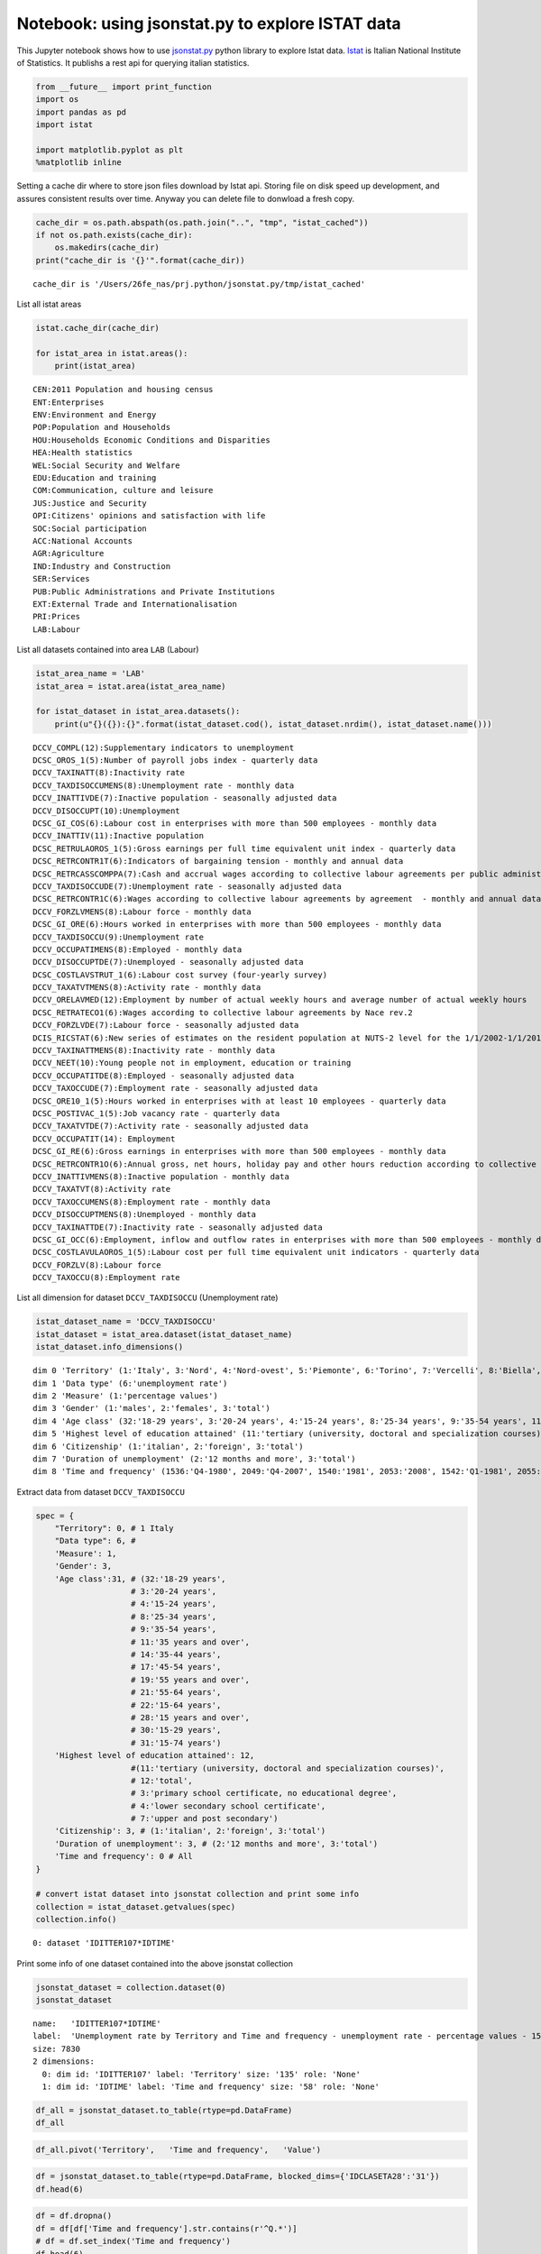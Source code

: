 
Notebook: using jsonstat.py to explore ISTAT data
-------------------------------------------------

This Jupyter notebook shows how to use
`jsonstat.py <http://github.com/26fe/jsonstat.py>`__ python library to
explore Istat data. `Istat <http://www.istat.it/en/about-istat>`__ is
Italian National Institute of Statistics. It publishs a rest api for
querying italian statistics.

.. code:: python

    from __future__ import print_function
    import os
    import pandas as pd
    import istat
    
    import matplotlib.pyplot as plt
    %matplotlib inline

Setting a cache dir where to store json files download by Istat api.
Storing file on disk speed up development, and assures consistent
results over time. Anyway you can delete file to donwload a fresh copy.

.. code:: python

    cache_dir = os.path.abspath(os.path.join("..", "tmp", "istat_cached"))
    if not os.path.exists(cache_dir):
        os.makedirs(cache_dir)
    print("cache_dir is '{}'".format(cache_dir))


.. parsed-literal::

    cache_dir is '/Users/26fe_nas/prj.python/jsonstat.py/tmp/istat_cached'


List all istat areas

.. code:: python

    istat.cache_dir(cache_dir)
    
    for istat_area in istat.areas():
        print(istat_area)


.. parsed-literal::

    CEN:2011 Population and housing census
    ENT:Enterprises
    ENV:Environment and Energy
    POP:Population and Households
    HOU:Households Economic Conditions and Disparities
    HEA:Health statistics
    WEL:Social Security and Welfare
    EDU:Education and training
    COM:Communication, culture and leisure
    JUS:Justice and Security
    OPI:Citizens' opinions and satisfaction with life
    SOC:Social participation
    ACC:National Accounts
    AGR:Agriculture
    IND:Industry and Construction
    SER:Services
    PUB:Public Administrations and Private Institutions
    EXT:External Trade and Internationalisation
    PRI:Prices
    LAB:Labour


List all datasets contained into area ``LAB`` (Labour)

.. code:: python

    istat_area_name = 'LAB'
    istat_area = istat.area(istat_area_name)
    
    for istat_dataset in istat_area.datasets():
        print(u"{}({}):{}".format(istat_dataset.cod(), istat_dataset.nrdim(), istat_dataset.name()))


.. parsed-literal::

    DCCV_COMPL(12):Supplementary indicators to unemployment
    DCSC_OROS_1(5):Number of payroll jobs index - quarterly data
    DCCV_TAXINATT(8):Inactivity rate
    DCCV_TAXDISOCCUMENS(8):Unemployment rate - monthly data
    DCCV_INATTIVDE(7):Inactive population - seasonally adjusted data
    DCCV_DISOCCUPT(10):Unemployment
    DCSC_GI_COS(6):Labour cost in enterprises with more than 500 employees - monthly data
    DCCV_INATTIV(11):Inactive population
    DCSC_RETRULAOROS_1(5):Gross earnings per full time equivalent unit index - quarterly data
    DCSC_RETRCONTR1T(6):Indicators of bargaining tension - monthly and annual data
    DCSC_RETRCASSCOMPPA(7):Cash and accrual wages according to collective labour agreements per public administration employee per agreement - annual data -  euros
    DCCV_TAXDISOCCUDE(7):Unemployment rate - seasonally adjusted data
    DCSC_RETRCONTR1C(6):Wages according to collective labour agreements by agreement  - monthly and annual data               .
    DCCV_FORZLVMENS(8):Labour force - monthly data
    DCSC_GI_ORE(6):Hours worked in enterprises with more than 500 employees - monthly data
    DCCV_TAXDISOCCU(9):Unemployment rate
    DCCV_OCCUPATIMENS(8):Employed - monthly data
    DCCV_DISOCCUPTDE(7):Unemployed - seasonally adjusted data
    DCSC_COSTLAVSTRUT_1(6):Labour cost survey (four-yearly survey)
    DCCV_TAXATVTMENS(8):Activity rate - monthly data
    DCCV_ORELAVMED(12):Employment by number of actual weekly hours and average number of actual weekly hours
    DCSC_RETRATECO1(6):Wages according to collective labour agreements by Nace rev.2
    DCCV_FORZLVDE(7):Labour force - seasonally adjusted data
    DCIS_RICSTAT(6):New series of estimates on the resident population at NUTS-2 level for the 1/1/2002-1/1/2014 period
    DCCV_TAXINATTMENS(8):Inactivity rate - monthly data
    DCCV_NEET(10):Young people not in employment, education or training
    DCCV_OCCUPATITDE(8):Employed - seasonally adjusted data
    DCCV_TAXOCCUDE(7):Employment rate - seasonally adjusted data
    DCSC_ORE10_1(5):Hours worked in enterprises with at least 10 employees - quarterly data
    DCSC_POSTIVAC_1(5):Job vacancy rate - quarterly data
    DCCV_TAXATVTDE(7):Activity rate - seasonally adjusted data
    DCCV_OCCUPATIT(14): Employment                                
    DCSC_GI_RE(6):Gross earnings in enterprises with more than 500 employees - monthly data
    DCSC_RETRCONTR1O(6):Annual gross, net hours, holiday pay and other hours reduction according to collective labour agreements
    DCCV_INATTIVMENS(8):Inactive population - monthly data
    DCCV_TAXATVT(8):Activity rate
    DCCV_TAXOCCUMENS(8):Employment rate - monthly data
    DCCV_DISOCCUPTMENS(8):Unemployed - monthly data
    DCCV_TAXINATTDE(7):Inactivity rate - seasonally adjusted data
    DCSC_GI_OCC(6):Employment, inflow and outflow rates in enterprises with more than 500 employees - monthly data
    DCSC_COSTLAVULAOROS_1(5):Labour cost per full time equivalent unit indicators - quarterly data
    DCCV_FORZLV(8):Labour force
    DCCV_TAXOCCU(8):Employment rate


List all dimension for dataset ``DCCV_TAXDISOCCU`` (Unemployment rate)

.. code:: python

    istat_dataset_name = 'DCCV_TAXDISOCCU'
    istat_dataset = istat_area.dataset(istat_dataset_name)
    istat_dataset.info_dimensions()


.. parsed-literal::

    dim 0 'Territory' (1:'Italy', 3:'Nord', 4:'Nord-ovest', 5:'Piemonte', 6:'Torino', 7:'Vercelli', 8:'Biella', 9:'Verbano-Cusio-Ossola', 10:'Novara', 11:'Cuneo', 12:'Asti', 13:'Alessandria', 14:'Valle d'Aosta / Vallée d'Aoste', 15:'Valle d'Aosta / Vallée d'Aoste', 16:'Liguria', 17:'Imperia', 18:'Savona', 19:'Genova', 20:'La Spezia', 21:'Lombardia', 22:'Varese', 23:'Como', 24:'Lecco', 25:'Sondrio', 26:'Milano', 27:'Bergamo', 28:'Brescia', 29:'Pavia', 30:'Lodi', 31:'Cremona', 32:'Mantova', 33:'Nord-est', 34:'Trentino Alto Adige / Südtirol', 35:'Provincia Autonoma Bolzano / Bozen', 37:'Provincia Autonoma Trento', 39:'Veneto', 40:'Verona', 41:'Vicenza', 42:'Belluno', 43:'Treviso', 44:'Venezia', 45:'Padova', 46:'Rovigo', 47:'Friuli-Venezia Giulia', 48:'Pordenone', 49:'Udine', 50:'Gorizia', 51:'Trieste', 52:'Emilia-Romagna', 53:'Piacenza', 54:'Parma', 55:'Reggio nell'Emilia', 56:'Modena', 57:'Bologna', 58:'Ferrara', 59:'Ravenna', 60:'Forlì-Cesena', 61:'Rimini', 62:'Centro (I)', 63:'Toscana', 64:'Massa-Carrara', 65:'Lucca', 66:'Pistoia', 67:'Firenze', 68:'Prato', 69:'Livorno', 70:'Pisa', 71:'Arezzo', 72:'Siena', 73:'Grosseto', 74:'Umbria', 75:'Perugia', 76:'Terni', 77:'Marche', 78:'Pesaro e Urbino', 79:'Ancona', 80:'Macerata', 81:'Ascoli Piceno', 82:'Lazio', 83:'Viterbo', 84:'Rieti', 85:'Roma', 86:'Latina', 87:'Frosinone', 88:'Mezzogiorno', 90:'Abruzzo', 91:'L'Aquila', 92:'Teramo', 93:'Pescara', 94:'Chieti', 95:'Molise', 96:'Isernia', 97:'Campobasso', 98:'Campania', 99:'Caserta', 100:'Benevento', 101:'Napoli', 102:'Avellino', 103:'Salerno', 104:'Puglia', 105:'Foggia', 106:'Bari', 107:'Taranto', 108:'Brindisi', 109:'Lecce', 110:'Basilicata', 111:'Potenza', 112:'Matera', 113:'Calabria', 114:'Cosenza', 115:'Crotone', 116:'Catanzaro', 117:'Vibo Valentia', 118:'Reggio di Calabria', 120:'Sicilia', 121:'Trapani', 122:'Palermo', 123:'Messina', 124:'Agrigento', 125:'Caltanissetta', 126:'Enna', 127:'Catania', 128:'Ragusa', 129:'Siracusa', 130:'Sardegna', 131:'Sassari', 132:'Nuoro', 133:'Cagliari', 134:'Oristano', 135:'Olbia-Tempio', 136:'Ogliastra', 137:'Medio Campidano', 138:'Carbonia-Iglesias', 146:'Monza e della Brianza', 147:'Fermo', 148:'Barletta-Andria-Trani')
    dim 1 'Data type' (6:'unemployment rate')
    dim 2 'Measure' (1:'percentage values')
    dim 3 'Gender' (1:'males', 2:'females', 3:'total')
    dim 4 'Age class' (32:'18-29 years', 3:'20-24 years', 4:'15-24 years', 8:'25-34 years', 9:'35-54 years', 11:'35 years and over', 14:'35-44 years', 17:'45-54 years', 19:'55 years and over', 21:'55-64 years', 22:'15-64 years', 28:'15 years and over', 30:'15-29 years', 31:'15-74 years')
    dim 5 'Highest level of education attained' (11:'tertiary (university, doctoral and specialization courses)', 12:'total', 3:'primary school certificate, no educational degree', 4:'lower secondary school certificate', 7:'upper and post secondary')
    dim 6 'Citizenship' (1:'italian', 2:'foreign', 3:'total')
    dim 7 'Duration of unemployment' (2:'12 months and more', 3:'total')
    dim 8 'Time and frequency' (1536:'Q4-1980', 2049:'Q4-2007', 1540:'1981', 2053:'2008', 1542:'Q1-1981', 2055:'Q1-2008', 1546:'Q2-1981', 2059:'Q2-2008', 1551:'Q3-1981', 2064:'Q3-2008', 1555:'Q4-1981', 2068:'Q4-2008', 1559:'1982', 2072:'2009', 1561:'Q1-1982', 2074:'Q1-2009', 1565:'Q2-1982', 2078:'Q2-2009', 1570:'Q3-1982', 2083:'Q3-2009', 1574:'Q4-1982', 2087:'Q4-2009', 1578:'1983', 2091:'2010', 1580:'Q1-1983', 2093:'Q1-2010', 1584:'Q2-1983', 2097:'Q2-2010', 1589:'Q3-1983', 2102:'Q3-2010', 1593:'Q4-1983', 2106:'Q4-2010', 1597:'1984', 2110:'2011', 1599:'Q1-1984', 2112:'Q1-2011', 1603:'Q2-1984', 2116:'Q2-2011', 1608:'Q3-1984', 2121:'Q3-2011', 1612:'Q4-1984', 2125:'Q4-2011', 1616:'1985', 2129:'2012', 1618:'Q1-1985', 2131:'Q1-2012', 1622:'Q2-1985', 2135:'Q2-2012', 1627:'Q3-1985', 2140:'Q3-2012', 1631:'Q4-1985', 2144:'Q4-2012', 1635:'1986', 2148:'2013', 1637:'Q1-1986', 2150:'Q1-2013', 1641:'Q2-1986', 2154:'Q2-2013', 1646:'Q3-1986', 2159:'Q3-2013', 1650:'Q4-1986', 2163:'Q4-2013', 1654:'1987', 2167:'2014', 1656:'Q1-1987', 2169:'Q1-2014', 1660:'Q2-1987', 2173:'Q2-2014', 1665:'Q3-1987', 2178:'Q3-2014', 1669:'Q4-1987', 2182:'Q4-2014', 1673:'1988', 1675:'Q1-1988', 2188:'Q1-2015', 1679:'Q2-1988', 2192:'Q2-2015', 1684:'Q3-1988', 2197:'Q3-2015', 1688:'Q4-1988', 1692:'1989', 1694:'Q1-1989', 1698:'Q2-1989', 1703:'Q3-1989', 1707:'Q4-1989', 1711:'1990', 1713:'Q1-1990', 1717:'Q2-1990', 1722:'Q3-1990', 1726:'Q4-1990', 1730:'1991', 1732:'Q1-1991', 1736:'Q2-1991', 1741:'Q3-1991', 1745:'Q4-1991', 1749:'1992', 1751:'Q1-1992', 1755:'Q2-1992', 1760:'Q3-1992', 1764:'Q4-1992', 1768:'1993', 1770:'Q1-1993', 1774:'Q2-1993', 1779:'Q3-1993', 1783:'Q4-1993', 1787:'1994', 1789:'Q1-1994', 1793:'Q2-1994', 1798:'Q3-1994', 1802:'Q4-1994', 1806:'1995', 1808:'Q1-1995', 1812:'Q2-1995', 1817:'Q3-1995', 1821:'Q4-1995', 1825:'1996', 1827:'Q1-1996', 1831:'Q2-1996', 1836:'Q3-1996', 1840:'Q4-1996', 1844:'1997', 1846:'Q1-1997', 1850:'Q2-1997', 1855:'Q3-1997', 1859:'Q4-1997', 1863:'1998', 1865:'Q1-1998', 1869:'Q2-1998', 1874:'Q3-1998', 1878:'Q4-1998', 1882:'1999', 1884:'Q1-1999', 1888:'Q2-1999', 1893:'Q3-1999', 1897:'Q4-1999', 1901:'2000', 1903:'Q1-2000', 1907:'Q2-2000', 1912:'Q3-2000', 1916:'Q4-2000', 1920:'2001', 1922:'Q1-2001', 1926:'Q2-2001', 1931:'Q3-2001', 1935:'Q4-2001', 1939:'2002', 1941:'Q1-2002', 1945:'Q2-2002', 1950:'Q3-2002', 1954:'Q4-2002', 1958:'2003', 1960:'Q1-2003', 1964:'Q2-2003', 1969:'Q3-2003', 1973:'Q4-2003', 1464:'1977', 1977:'2004', 1466:'Q1-1977', 1979:'Q1-2004', 1470:'Q2-1977', 1983:'Q2-2004', 1475:'Q3-1977', 1988:'Q3-2004', 1479:'Q4-1977', 1992:'Q4-2004', 1483:'1978', 1996:'2005', 1485:'Q1-1978', 1998:'Q1-2005', 1489:'Q2-1978', 2002:'Q2-2005', 1494:'Q3-1978', 2007:'Q3-2005', 1498:'Q4-1978', 2011:'Q4-2005', 1502:'1979', 2015:'2006', 1504:'Q1-1979', 2017:'Q1-2006', 1508:'Q2-1979', 2021:'Q2-2006', 1513:'Q3-1979', 2026:'Q3-2006', 1517:'Q4-1979', 2030:'Q4-2006', 1521:'1980', 2034:'2007', 1523:'Q1-1980', 2036:'Q1-2007', 1527:'Q2-1980', 2040:'Q2-2007', 1532:'Q3-1980', 2045:'Q3-2007')


Extract data from dataset ``DCCV_TAXDISOCCU``

.. code:: python

    spec = { 
        "Territory": 0, # 1 Italy
        "Data type": 6, # 
        'Measure': 1,
        'Gender': 3,
        'Age class':31, # (32:'18-29 years', 
                        # 3:'20-24 years', 
                        # 4:'15-24 years', 
                        # 8:'25-34 years', 
                        # 9:'35-54 years', 
                        # 11:'35 years and over', 
                        # 14:'35-44 years', 
                        # 17:'45-54 years', 
                        # 19:'55 years and over', 
                        # 21:'55-64 years', 
                        # 22:'15-64 years', 
                        # 28:'15 years and over', 
                        # 30:'15-29 years', 
                        # 31:'15-74 years')
        'Highest level of education attained': 12,
                        #(11:'tertiary (university, doctoral and specialization courses)', 
                        # 12:'total', 
                        # 3:'primary school certificate, no educational degree', 
                        # 4:'lower secondary school certificate', 
                        # 7:'upper and post secondary')
        'Citizenship': 3, # (1:'italian', 2:'foreign', 3:'total')
        'Duration of unemployment': 3, # (2:'12 months and more', 3:'total')
        'Time and frequency': 0 # All
    }
    
    # convert istat dataset into jsonstat collection and print some info
    collection = istat_dataset.getvalues(spec)
    collection.info()


.. parsed-literal::

    0: dataset 'IDITTER107*IDTIME'
    


Print some info of one dataset contained into the above jsonstat
collection

.. code:: python

    jsonstat_dataset = collection.dataset(0)
    jsonstat_dataset




.. parsed-literal::

    name:   'IDITTER107*IDTIME'
    label:  'Unemployment rate by Territory and Time and frequency - unemployment rate - percentage values - 15-74 years'
    size: 7830
    2 dimensions:
      0: dim id: 'IDITTER107' label: 'Territory' size: '135' role: 'None'
      1: dim id: 'IDTIME' label: 'Time and frequency' size: '58' role: 'None'



.. code:: python

    df_all = jsonstat_dataset.to_table(rtype=pd.DataFrame)
    df_all




.. raw:: html

    <div>
    <table border="1" class="dataframe">
      <thead>
        <tr style="text-align: right;">
          <th></th>
          <th>Territory</th>
          <th>Time and frequency</th>
          <th>Value</th>
        </tr>
      </thead>
      <tbody>
        <tr>
          <th>0</th>
          <td>Italy</td>
          <td>2004</td>
          <td>8.01</td>
        </tr>
        <tr>
          <th>1</th>
          <td>Italy</td>
          <td>Q1-2004</td>
          <td>8.68</td>
        </tr>
        <tr>
          <th>2</th>
          <td>Italy</td>
          <td>Q2-2004</td>
          <td>7.88</td>
        </tr>
        <tr>
          <th>3</th>
          <td>Italy</td>
          <td>Q3-2004</td>
          <td>7.33</td>
        </tr>
        <tr>
          <th>4</th>
          <td>Italy</td>
          <td>Q4-2004</td>
          <td>8.17</td>
        </tr>
        <tr>
          <th>5</th>
          <td>Italy</td>
          <td>2005</td>
          <td>7.74</td>
        </tr>
        <tr>
          <th>6</th>
          <td>Italy</td>
          <td>Q1-2005</td>
          <td>8.27</td>
        </tr>
        <tr>
          <th>7</th>
          <td>Italy</td>
          <td>Q2-2005</td>
          <td>7.54</td>
        </tr>
        <tr>
          <th>8</th>
          <td>Italy</td>
          <td>Q3-2005</td>
          <td>7.11</td>
        </tr>
        <tr>
          <th>9</th>
          <td>Italy</td>
          <td>Q4-2005</td>
          <td>8.06</td>
        </tr>
        <tr>
          <th>10</th>
          <td>Italy</td>
          <td>2006</td>
          <td>6.79</td>
        </tr>
        <tr>
          <th>11</th>
          <td>Italy</td>
          <td>Q1-2006</td>
          <td>7.61</td>
        </tr>
        <tr>
          <th>12</th>
          <td>Italy</td>
          <td>Q2-2006</td>
          <td>6.54</td>
        </tr>
        <tr>
          <th>13</th>
          <td>Italy</td>
          <td>Q3-2006</td>
          <td>6.08</td>
        </tr>
        <tr>
          <th>14</th>
          <td>Italy</td>
          <td>Q4-2006</td>
          <td>6.93</td>
        </tr>
        <tr>
          <th>15</th>
          <td>Italy</td>
          <td>2007</td>
          <td>6.09</td>
        </tr>
        <tr>
          <th>16</th>
          <td>Italy</td>
          <td>Q1-2007</td>
          <td>6.38</td>
        </tr>
        <tr>
          <th>17</th>
          <td>Italy</td>
          <td>Q2-2007</td>
          <td>5.72</td>
        </tr>
        <tr>
          <th>18</th>
          <td>Italy</td>
          <td>Q3-2007</td>
          <td>5.65</td>
        </tr>
        <tr>
          <th>19</th>
          <td>Italy</td>
          <td>Q4-2007</td>
          <td>6.60</td>
        </tr>
        <tr>
          <th>20</th>
          <td>Italy</td>
          <td>2008</td>
          <td>6.74</td>
        </tr>
        <tr>
          <th>21</th>
          <td>Italy</td>
          <td>Q1-2008</td>
          <td>7.05</td>
        </tr>
        <tr>
          <th>22</th>
          <td>Italy</td>
          <td>Q2-2008</td>
          <td>6.74</td>
        </tr>
        <tr>
          <th>23</th>
          <td>Italy</td>
          <td>Q3-2008</td>
          <td>6.10</td>
        </tr>
        <tr>
          <th>24</th>
          <td>Italy</td>
          <td>Q4-2008</td>
          <td>7.05</td>
        </tr>
        <tr>
          <th>25</th>
          <td>Italy</td>
          <td>2009</td>
          <td>7.76</td>
        </tr>
        <tr>
          <th>26</th>
          <td>Italy</td>
          <td>Q1-2009</td>
          <td>7.93</td>
        </tr>
        <tr>
          <th>27</th>
          <td>Italy</td>
          <td>Q2-2009</td>
          <td>7.32</td>
        </tr>
        <tr>
          <th>28</th>
          <td>Italy</td>
          <td>Q3-2009</td>
          <td>7.28</td>
        </tr>
        <tr>
          <th>29</th>
          <td>Italy</td>
          <td>Q4-2009</td>
          <td>8.53</td>
        </tr>
        <tr>
          <th>...</th>
          <td>...</td>
          <td>...</td>
          <td>...</td>
        </tr>
        <tr>
          <th>7800</th>
          <td>Barletta-Andria-Trani</td>
          <td>Q3-2009</td>
          <td>NaN</td>
        </tr>
        <tr>
          <th>7801</th>
          <td>Barletta-Andria-Trani</td>
          <td>Q4-2009</td>
          <td>NaN</td>
        </tr>
        <tr>
          <th>7802</th>
          <td>Barletta-Andria-Trani</td>
          <td>2010</td>
          <td>13.12</td>
        </tr>
        <tr>
          <th>7803</th>
          <td>Barletta-Andria-Trani</td>
          <td>Q1-2010</td>
          <td>NaN</td>
        </tr>
        <tr>
          <th>7804</th>
          <td>Barletta-Andria-Trani</td>
          <td>Q2-2010</td>
          <td>NaN</td>
        </tr>
        <tr>
          <th>7805</th>
          <td>Barletta-Andria-Trani</td>
          <td>Q3-2010</td>
          <td>NaN</td>
        </tr>
        <tr>
          <th>7806</th>
          <td>Barletta-Andria-Trani</td>
          <td>Q4-2010</td>
          <td>NaN</td>
        </tr>
        <tr>
          <th>7807</th>
          <td>Barletta-Andria-Trani</td>
          <td>2011</td>
          <td>12.81</td>
        </tr>
        <tr>
          <th>7808</th>
          <td>Barletta-Andria-Trani</td>
          <td>Q1-2011</td>
          <td>NaN</td>
        </tr>
        <tr>
          <th>7809</th>
          <td>Barletta-Andria-Trani</td>
          <td>Q2-2011</td>
          <td>NaN</td>
        </tr>
        <tr>
          <th>7810</th>
          <td>Barletta-Andria-Trani</td>
          <td>Q3-2011</td>
          <td>NaN</td>
        </tr>
        <tr>
          <th>7811</th>
          <td>Barletta-Andria-Trani</td>
          <td>Q4-2011</td>
          <td>NaN</td>
        </tr>
        <tr>
          <th>7812</th>
          <td>Barletta-Andria-Trani</td>
          <td>2012</td>
          <td>11.81</td>
        </tr>
        <tr>
          <th>7813</th>
          <td>Barletta-Andria-Trani</td>
          <td>Q1-2012</td>
          <td>NaN</td>
        </tr>
        <tr>
          <th>7814</th>
          <td>Barletta-Andria-Trani</td>
          <td>Q2-2012</td>
          <td>NaN</td>
        </tr>
        <tr>
          <th>7815</th>
          <td>Barletta-Andria-Trani</td>
          <td>Q3-2012</td>
          <td>NaN</td>
        </tr>
        <tr>
          <th>7816</th>
          <td>Barletta-Andria-Trani</td>
          <td>Q4-2012</td>
          <td>NaN</td>
        </tr>
        <tr>
          <th>7817</th>
          <td>Barletta-Andria-Trani</td>
          <td>2013</td>
          <td>22.22</td>
        </tr>
        <tr>
          <th>7818</th>
          <td>Barletta-Andria-Trani</td>
          <td>Q1-2013</td>
          <td>NaN</td>
        </tr>
        <tr>
          <th>7819</th>
          <td>Barletta-Andria-Trani</td>
          <td>Q2-2013</td>
          <td>NaN</td>
        </tr>
        <tr>
          <th>7820</th>
          <td>Barletta-Andria-Trani</td>
          <td>Q3-2013</td>
          <td>NaN</td>
        </tr>
        <tr>
          <th>7821</th>
          <td>Barletta-Andria-Trani</td>
          <td>Q4-2013</td>
          <td>NaN</td>
        </tr>
        <tr>
          <th>7822</th>
          <td>Barletta-Andria-Trani</td>
          <td>2014</td>
          <td>21.24</td>
        </tr>
        <tr>
          <th>7823</th>
          <td>Barletta-Andria-Trani</td>
          <td>Q1-2014</td>
          <td>NaN</td>
        </tr>
        <tr>
          <th>7824</th>
          <td>Barletta-Andria-Trani</td>
          <td>Q2-2014</td>
          <td>NaN</td>
        </tr>
        <tr>
          <th>7825</th>
          <td>Barletta-Andria-Trani</td>
          <td>Q3-2014</td>
          <td>NaN</td>
        </tr>
        <tr>
          <th>7826</th>
          <td>Barletta-Andria-Trani</td>
          <td>Q4-2014</td>
          <td>NaN</td>
        </tr>
        <tr>
          <th>7827</th>
          <td>Barletta-Andria-Trani</td>
          <td>Q1-2015</td>
          <td>NaN</td>
        </tr>
        <tr>
          <th>7828</th>
          <td>Barletta-Andria-Trani</td>
          <td>Q2-2015</td>
          <td>NaN</td>
        </tr>
        <tr>
          <th>7829</th>
          <td>Barletta-Andria-Trani</td>
          <td>Q3-2015</td>
          <td>NaN</td>
        </tr>
      </tbody>
    </table>
    <p>7830 rows × 3 columns</p>
    </div>



.. code:: python

    df_all.pivot('Territory', 	'Time and frequency', 	'Value')




.. raw:: html

    <div>
    <table border="1" class="dataframe">
      <thead>
        <tr style="text-align: right;">
          <th>Time and frequency</th>
          <th>2004</th>
          <th>2005</th>
          <th>2006</th>
          <th>2007</th>
          <th>2008</th>
          <th>2009</th>
          <th>2010</th>
          <th>2011</th>
          <th>2012</th>
          <th>2013</th>
          <th>...</th>
          <th>Q4-2005</th>
          <th>Q4-2006</th>
          <th>Q4-2007</th>
          <th>Q4-2008</th>
          <th>Q4-2009</th>
          <th>Q4-2010</th>
          <th>Q4-2011</th>
          <th>Q4-2012</th>
          <th>Q4-2013</th>
          <th>Q4-2014</th>
        </tr>
        <tr>
          <th>Territory</th>
          <th></th>
          <th></th>
          <th></th>
          <th></th>
          <th></th>
          <th></th>
          <th></th>
          <th></th>
          <th></th>
          <th></th>
          <th></th>
          <th></th>
          <th></th>
          <th></th>
          <th></th>
          <th></th>
          <th></th>
          <th></th>
          <th></th>
          <th></th>
          <th></th>
        </tr>
      </thead>
      <tbody>
        <tr>
          <th>Abruzzo</th>
          <td>7.71</td>
          <td>7.88</td>
          <td>6.57</td>
          <td>6.17</td>
          <td>6.63</td>
          <td>7.97</td>
          <td>8.67</td>
          <td>8.59</td>
          <td>10.85</td>
          <td>11.29</td>
          <td>...</td>
          <td>6.95</td>
          <td>6.84</td>
          <td>5.87</td>
          <td>6.67</td>
          <td>7.02</td>
          <td>9.15</td>
          <td>9.48</td>
          <td>10.48</td>
          <td>11.21</td>
          <td>12.08</td>
        </tr>
        <tr>
          <th>Agrigento</th>
          <td>20.18</td>
          <td>17.62</td>
          <td>13.40</td>
          <td>16.91</td>
          <td>16.72</td>
          <td>17.43</td>
          <td>19.42</td>
          <td>17.61</td>
          <td>19.48</td>
          <td>20.98</td>
          <td>...</td>
          <td>NaN</td>
          <td>NaN</td>
          <td>NaN</td>
          <td>NaN</td>
          <td>NaN</td>
          <td>NaN</td>
          <td>NaN</td>
          <td>NaN</td>
          <td>NaN</td>
          <td>NaN</td>
        </tr>
        <tr>
          <th>Alessandria</th>
          <td>5.34</td>
          <td>5.37</td>
          <td>4.65</td>
          <td>4.63</td>
          <td>4.85</td>
          <td>5.81</td>
          <td>5.34</td>
          <td>6.66</td>
          <td>10.48</td>
          <td>11.80</td>
          <td>...</td>
          <td>NaN</td>
          <td>NaN</td>
          <td>NaN</td>
          <td>NaN</td>
          <td>NaN</td>
          <td>NaN</td>
          <td>NaN</td>
          <td>NaN</td>
          <td>NaN</td>
          <td>NaN</td>
        </tr>
        <tr>
          <th>Ancona</th>
          <td>5.11</td>
          <td>4.14</td>
          <td>4.05</td>
          <td>3.49</td>
          <td>3.78</td>
          <td>5.82</td>
          <td>4.94</td>
          <td>6.84</td>
          <td>9.20</td>
          <td>11.27</td>
          <td>...</td>
          <td>NaN</td>
          <td>NaN</td>
          <td>NaN</td>
          <td>NaN</td>
          <td>NaN</td>
          <td>NaN</td>
          <td>NaN</td>
          <td>NaN</td>
          <td>NaN</td>
          <td>NaN</td>
        </tr>
        <tr>
          <th>Arezzo</th>
          <td>4.55</td>
          <td>5.50</td>
          <td>4.88</td>
          <td>4.61</td>
          <td>4.91</td>
          <td>5.51</td>
          <td>5.87</td>
          <td>6.04</td>
          <td>7.33</td>
          <td>8.04</td>
          <td>...</td>
          <td>NaN</td>
          <td>NaN</td>
          <td>NaN</td>
          <td>NaN</td>
          <td>NaN</td>
          <td>NaN</td>
          <td>NaN</td>
          <td>NaN</td>
          <td>NaN</td>
          <td>NaN</td>
        </tr>
        <tr>
          <th>Ascoli Piceno</th>
          <td>5.60</td>
          <td>6.70</td>
          <td>6.37</td>
          <td>5.53</td>
          <td>5.93</td>
          <td>9.52</td>
          <td>8.84</td>
          <td>10.95</td>
          <td>12.23</td>
          <td>11.37</td>
          <td>...</td>
          <td>NaN</td>
          <td>NaN</td>
          <td>NaN</td>
          <td>NaN</td>
          <td>NaN</td>
          <td>NaN</td>
          <td>NaN</td>
          <td>NaN</td>
          <td>NaN</td>
          <td>NaN</td>
        </tr>
        <tr>
          <th>Asti</th>
          <td>5.02</td>
          <td>5.01</td>
          <td>4.14</td>
          <td>3.23</td>
          <td>4.25</td>
          <td>5.83</td>
          <td>6.34</td>
          <td>5.52</td>
          <td>7.62</td>
          <td>9.59</td>
          <td>...</td>
          <td>NaN</td>
          <td>NaN</td>
          <td>NaN</td>
          <td>NaN</td>
          <td>NaN</td>
          <td>NaN</td>
          <td>NaN</td>
          <td>NaN</td>
          <td>NaN</td>
          <td>NaN</td>
        </tr>
        <tr>
          <th>Avellino</th>
          <td>11.21</td>
          <td>13.34</td>
          <td>10.90</td>
          <td>9.25</td>
          <td>9.74</td>
          <td>8.06</td>
          <td>11.79</td>
          <td>14.06</td>
          <td>15.32</td>
          <td>13.67</td>
          <td>...</td>
          <td>NaN</td>
          <td>NaN</td>
          <td>NaN</td>
          <td>NaN</td>
          <td>NaN</td>
          <td>NaN</td>
          <td>NaN</td>
          <td>NaN</td>
          <td>NaN</td>
          <td>NaN</td>
        </tr>
        <tr>
          <th>Bari</th>
          <td>14.51</td>
          <td>13.46</td>
          <td>13.20</td>
          <td>9.55</td>
          <td>10.28</td>
          <td>11.07</td>
          <td>11.14</td>
          <td>12.17</td>
          <td>16.01</td>
          <td>19.68</td>
          <td>...</td>
          <td>NaN</td>
          <td>NaN</td>
          <td>NaN</td>
          <td>NaN</td>
          <td>NaN</td>
          <td>NaN</td>
          <td>NaN</td>
          <td>NaN</td>
          <td>NaN</td>
          <td>NaN</td>
        </tr>
        <tr>
          <th>Barletta-Andria-Trani</th>
          <td>NaN</td>
          <td>NaN</td>
          <td>NaN</td>
          <td>NaN</td>
          <td>NaN</td>
          <td>NaN</td>
          <td>13.12</td>
          <td>12.81</td>
          <td>11.81</td>
          <td>22.22</td>
          <td>...</td>
          <td>NaN</td>
          <td>NaN</td>
          <td>NaN</td>
          <td>NaN</td>
          <td>NaN</td>
          <td>NaN</td>
          <td>NaN</td>
          <td>NaN</td>
          <td>NaN</td>
          <td>NaN</td>
        </tr>
        <tr>
          <th>Basilicata</th>
          <td>12.90</td>
          <td>12.31</td>
          <td>10.58</td>
          <td>9.45</td>
          <td>11.00</td>
          <td>11.23</td>
          <td>12.91</td>
          <td>11.90</td>
          <td>14.55</td>
          <td>15.26</td>
          <td>...</td>
          <td>12.95</td>
          <td>8.71</td>
          <td>9.10</td>
          <td>11.47</td>
          <td>13.50</td>
          <td>12.15</td>
          <td>12.42</td>
          <td>12.72</td>
          <td>16.53</td>
          <td>14.04</td>
        </tr>
        <tr>
          <th>Belluno</th>
          <td>2.66</td>
          <td>3.79</td>
          <td>2.28</td>
          <td>2.19</td>
          <td>2.46</td>
          <td>4.30</td>
          <td>4.53</td>
          <td>4.56</td>
          <td>6.07</td>
          <td>7.05</td>
          <td>...</td>
          <td>NaN</td>
          <td>NaN</td>
          <td>NaN</td>
          <td>NaN</td>
          <td>NaN</td>
          <td>NaN</td>
          <td>NaN</td>
          <td>NaN</td>
          <td>NaN</td>
          <td>NaN</td>
        </tr>
        <tr>
          <th>Benevento</th>
          <td>12.68</td>
          <td>12.79</td>
          <td>10.96</td>
          <td>9.69</td>
          <td>10.06</td>
          <td>11.18</td>
          <td>11.59</td>
          <td>10.64</td>
          <td>14.60</td>
          <td>16.91</td>
          <td>...</td>
          <td>NaN</td>
          <td>NaN</td>
          <td>NaN</td>
          <td>NaN</td>
          <td>NaN</td>
          <td>NaN</td>
          <td>NaN</td>
          <td>NaN</td>
          <td>NaN</td>
          <td>NaN</td>
        </tr>
        <tr>
          <th>Bergamo</th>
          <td>3.54</td>
          <td>3.26</td>
          <td>3.00</td>
          <td>2.48</td>
          <td>2.97</td>
          <td>3.67</td>
          <td>3.73</td>
          <td>4.08</td>
          <td>6.91</td>
          <td>7.43</td>
          <td>...</td>
          <td>NaN</td>
          <td>NaN</td>
          <td>NaN</td>
          <td>NaN</td>
          <td>NaN</td>
          <td>NaN</td>
          <td>NaN</td>
          <td>NaN</td>
          <td>NaN</td>
          <td>NaN</td>
        </tr>
        <tr>
          <th>Biella</th>
          <td>5.13</td>
          <td>5.34</td>
          <td>4.84</td>
          <td>4.24</td>
          <td>4.85</td>
          <td>6.65</td>
          <td>8.07</td>
          <td>8.28</td>
          <td>8.79</td>
          <td>9.67</td>
          <td>...</td>
          <td>NaN</td>
          <td>NaN</td>
          <td>NaN</td>
          <td>NaN</td>
          <td>NaN</td>
          <td>NaN</td>
          <td>NaN</td>
          <td>NaN</td>
          <td>NaN</td>
          <td>NaN</td>
        </tr>
        <tr>
          <th>Bologna</th>
          <td>2.96</td>
          <td>2.85</td>
          <td>2.96</td>
          <td>2.45</td>
          <td>2.18</td>
          <td>3.41</td>
          <td>4.91</td>
          <td>4.66</td>
          <td>6.86</td>
          <td>8.20</td>
          <td>...</td>
          <td>NaN</td>
          <td>NaN</td>
          <td>NaN</td>
          <td>NaN</td>
          <td>NaN</td>
          <td>NaN</td>
          <td>NaN</td>
          <td>NaN</td>
          <td>NaN</td>
          <td>NaN</td>
        </tr>
        <tr>
          <th>Brescia</th>
          <td>3.50</td>
          <td>4.19</td>
          <td>3.78</td>
          <td>3.16</td>
          <td>3.16</td>
          <td>5.19</td>
          <td>5.67</td>
          <td>5.79</td>
          <td>6.75</td>
          <td>8.35</td>
          <td>...</td>
          <td>NaN</td>
          <td>NaN</td>
          <td>NaN</td>
          <td>NaN</td>
          <td>NaN</td>
          <td>NaN</td>
          <td>NaN</td>
          <td>NaN</td>
          <td>NaN</td>
          <td>NaN</td>
        </tr>
        <tr>
          <th>Brindisi</th>
          <td>15.94</td>
          <td>16.08</td>
          <td>12.74</td>
          <td>13.55</td>
          <td>12.35</td>
          <td>14.38</td>
          <td>14.70</td>
          <td>12.91</td>
          <td>13.20</td>
          <td>16.82</td>
          <td>...</td>
          <td>NaN</td>
          <td>NaN</td>
          <td>NaN</td>
          <td>NaN</td>
          <td>NaN</td>
          <td>NaN</td>
          <td>NaN</td>
          <td>NaN</td>
          <td>NaN</td>
          <td>NaN</td>
        </tr>
        <tr>
          <th>Cagliari</th>
          <td>15.71</td>
          <td>12.93</td>
          <td>11.06</td>
          <td>9.27</td>
          <td>11.35</td>
          <td>11.02</td>
          <td>12.49</td>
          <td>13.23</td>
          <td>15.55</td>
          <td>17.76</td>
          <td>...</td>
          <td>NaN</td>
          <td>NaN</td>
          <td>NaN</td>
          <td>NaN</td>
          <td>NaN</td>
          <td>NaN</td>
          <td>NaN</td>
          <td>NaN</td>
          <td>NaN</td>
          <td>NaN</td>
        </tr>
        <tr>
          <th>Calabria</th>
          <td>14.06</td>
          <td>14.26</td>
          <td>12.79</td>
          <td>11.14</td>
          <td>12.03</td>
          <td>11.32</td>
          <td>11.87</td>
          <td>12.67</td>
          <td>19.40</td>
          <td>22.29</td>
          <td>...</td>
          <td>13.36</td>
          <td>12.85</td>
          <td>11.02</td>
          <td>11.36</td>
          <td>11.03</td>
          <td>11.69</td>
          <td>14.24</td>
          <td>20.04</td>
          <td>22.69</td>
          <td>23.78</td>
        </tr>
        <tr>
          <th>Caltanissetta</th>
          <td>20.66</td>
          <td>18.83</td>
          <td>16.98</td>
          <td>15.71</td>
          <td>14.20</td>
          <td>15.45</td>
          <td>16.88</td>
          <td>16.95</td>
          <td>21.81</td>
          <td>23.56</td>
          <td>...</td>
          <td>NaN</td>
          <td>NaN</td>
          <td>NaN</td>
          <td>NaN</td>
          <td>NaN</td>
          <td>NaN</td>
          <td>NaN</td>
          <td>NaN</td>
          <td>NaN</td>
          <td>NaN</td>
        </tr>
        <tr>
          <th>Campania</th>
          <td>15.43</td>
          <td>14.91</td>
          <td>12.85</td>
          <td>11.19</td>
          <td>12.56</td>
          <td>12.93</td>
          <td>13.95</td>
          <td>15.41</td>
          <td>19.25</td>
          <td>21.46</td>
          <td>...</td>
          <td>15.82</td>
          <td>12.95</td>
          <td>12.31</td>
          <td>12.79</td>
          <td>13.84</td>
          <td>14.21</td>
          <td>16.66</td>
          <td>21.18</td>
          <td>21.16</td>
          <td>22.81</td>
        </tr>
        <tr>
          <th>Campobasso</th>
          <td>11.49</td>
          <td>10.37</td>
          <td>10.34</td>
          <td>7.98</td>
          <td>9.49</td>
          <td>9.46</td>
          <td>8.59</td>
          <td>10.75</td>
          <td>13.60</td>
          <td>16.40</td>
          <td>...</td>
          <td>NaN</td>
          <td>NaN</td>
          <td>NaN</td>
          <td>NaN</td>
          <td>NaN</td>
          <td>NaN</td>
          <td>NaN</td>
          <td>NaN</td>
          <td>NaN</td>
          <td>NaN</td>
        </tr>
        <tr>
          <th>Carbonia-Iglesias</th>
          <td>NaN</td>
          <td>NaN</td>
          <td>NaN</td>
          <td>NaN</td>
          <td>9.96</td>
          <td>11.88</td>
          <td>18.54</td>
          <td>14.89</td>
          <td>15.89</td>
          <td>18.64</td>
          <td>...</td>
          <td>NaN</td>
          <td>NaN</td>
          <td>NaN</td>
          <td>NaN</td>
          <td>NaN</td>
          <td>NaN</td>
          <td>NaN</td>
          <td>NaN</td>
          <td>NaN</td>
          <td>NaN</td>
        </tr>
        <tr>
          <th>Caserta</th>
          <td>12.15</td>
          <td>12.58</td>
          <td>9.77</td>
          <td>8.51</td>
          <td>10.44</td>
          <td>8.93</td>
          <td>10.17</td>
          <td>13.63</td>
          <td>14.10</td>
          <td>17.96</td>
          <td>...</td>
          <td>NaN</td>
          <td>NaN</td>
          <td>NaN</td>
          <td>NaN</td>
          <td>NaN</td>
          <td>NaN</td>
          <td>NaN</td>
          <td>NaN</td>
          <td>NaN</td>
          <td>NaN</td>
        </tr>
        <tr>
          <th>Catania</th>
          <td>14.72</td>
          <td>15.26</td>
          <td>12.24</td>
          <td>11.53</td>
          <td>11.98</td>
          <td>11.25</td>
          <td>11.93</td>
          <td>12.41</td>
          <td>16.40</td>
          <td>19.54</td>
          <td>...</td>
          <td>NaN</td>
          <td>NaN</td>
          <td>NaN</td>
          <td>NaN</td>
          <td>NaN</td>
          <td>NaN</td>
          <td>NaN</td>
          <td>NaN</td>
          <td>NaN</td>
          <td>NaN</td>
        </tr>
        <tr>
          <th>Catanzaro</th>
          <td>12.87</td>
          <td>15.58</td>
          <td>13.93</td>
          <td>12.59</td>
          <td>13.84</td>
          <td>11.25</td>
          <td>10.38</td>
          <td>11.14</td>
          <td>19.60</td>
          <td>21.17</td>
          <td>...</td>
          <td>NaN</td>
          <td>NaN</td>
          <td>NaN</td>
          <td>NaN</td>
          <td>NaN</td>
          <td>NaN</td>
          <td>NaN</td>
          <td>NaN</td>
          <td>NaN</td>
          <td>NaN</td>
        </tr>
        <tr>
          <th>Centro (I)</th>
          <td>6.53</td>
          <td>6.45</td>
          <td>6.08</td>
          <td>5.29</td>
          <td>6.11</td>
          <td>7.18</td>
          <td>7.53</td>
          <td>7.55</td>
          <td>9.44</td>
          <td>10.70</td>
          <td>...</td>
          <td>6.72</td>
          <td>6.36</td>
          <td>6.01</td>
          <td>6.35</td>
          <td>8.09</td>
          <td>7.88</td>
          <td>9.10</td>
          <td>10.74</td>
          <td>11.02</td>
          <td>12.25</td>
        </tr>
        <tr>
          <th>Chieti</th>
          <td>8.40</td>
          <td>8.80</td>
          <td>6.03</td>
          <td>5.83</td>
          <td>5.95</td>
          <td>8.31</td>
          <td>10.07</td>
          <td>8.70</td>
          <td>11.46</td>
          <td>12.34</td>
          <td>...</td>
          <td>NaN</td>
          <td>NaN</td>
          <td>NaN</td>
          <td>NaN</td>
          <td>NaN</td>
          <td>NaN</td>
          <td>NaN</td>
          <td>NaN</td>
          <td>NaN</td>
          <td>NaN</td>
        </tr>
        <tr>
          <th>Como</th>
          <td>3.38</td>
          <td>4.16</td>
          <td>3.71</td>
          <td>3.82</td>
          <td>4.23</td>
          <td>5.55</td>
          <td>5.01</td>
          <td>5.27</td>
          <td>5.96</td>
          <td>8.60</td>
          <td>...</td>
          <td>NaN</td>
          <td>NaN</td>
          <td>NaN</td>
          <td>NaN</td>
          <td>NaN</td>
          <td>NaN</td>
          <td>NaN</td>
          <td>NaN</td>
          <td>NaN</td>
          <td>NaN</td>
        </tr>
        <tr>
          <th>...</th>
          <td>...</td>
          <td>...</td>
          <td>...</td>
          <td>...</td>
          <td>...</td>
          <td>...</td>
          <td>...</td>
          <td>...</td>
          <td>...</td>
          <td>...</td>
          <td>...</td>
          <td>...</td>
          <td>...</td>
          <td>...</td>
          <td>...</td>
          <td>...</td>
          <td>...</td>
          <td>...</td>
          <td>...</td>
          <td>...</td>
          <td>...</td>
        </tr>
        <tr>
          <th>Rovigo</th>
          <td>6.17</td>
          <td>6.32</td>
          <td>4.50</td>
          <td>3.84</td>
          <td>3.44</td>
          <td>3.28</td>
          <td>5.96</td>
          <td>5.47</td>
          <td>9.19</td>
          <td>8.49</td>
          <td>...</td>
          <td>NaN</td>
          <td>NaN</td>
          <td>NaN</td>
          <td>NaN</td>
          <td>NaN</td>
          <td>NaN</td>
          <td>NaN</td>
          <td>NaN</td>
          <td>NaN</td>
          <td>NaN</td>
        </tr>
        <tr>
          <th>Salerno</th>
          <td>11.41</td>
          <td>12.21</td>
          <td>11.63</td>
          <td>11.28</td>
          <td>12.36</td>
          <td>14.03</td>
          <td>13.97</td>
          <td>13.15</td>
          <td>17.52</td>
          <td>17.36</td>
          <td>...</td>
          <td>NaN</td>
          <td>NaN</td>
          <td>NaN</td>
          <td>NaN</td>
          <td>NaN</td>
          <td>NaN</td>
          <td>NaN</td>
          <td>NaN</td>
          <td>NaN</td>
          <td>NaN</td>
        </tr>
        <tr>
          <th>Sardegna</th>
          <td>13.70</td>
          <td>12.82</td>
          <td>10.75</td>
          <td>9.82</td>
          <td>12.20</td>
          <td>13.21</td>
          <td>14.07</td>
          <td>13.58</td>
          <td>15.45</td>
          <td>17.49</td>
          <td>...</td>
          <td>13.35</td>
          <td>10.76</td>
          <td>11.12</td>
          <td>13.12</td>
          <td>15.42</td>
          <td>14.64</td>
          <td>16.30</td>
          <td>16.34</td>
          <td>18.13</td>
          <td>18.25</td>
        </tr>
        <tr>
          <th>Sassari</th>
          <td>13.15</td>
          <td>14.67</td>
          <td>10.14</td>
          <td>9.95</td>
          <td>16.66</td>
          <td>18.67</td>
          <td>16.20</td>
          <td>13.82</td>
          <td>15.97</td>
          <td>16.78</td>
          <td>...</td>
          <td>NaN</td>
          <td>NaN</td>
          <td>NaN</td>
          <td>NaN</td>
          <td>NaN</td>
          <td>NaN</td>
          <td>NaN</td>
          <td>NaN</td>
          <td>NaN</td>
          <td>NaN</td>
        </tr>
        <tr>
          <th>Savona</th>
          <td>5.42</td>
          <td>5.46</td>
          <td>4.58</td>
          <td>4.40</td>
          <td>5.46</td>
          <td>4.91</td>
          <td>4.42</td>
          <td>4.51</td>
          <td>7.08</td>
          <td>10.47</td>
          <td>...</td>
          <td>NaN</td>
          <td>NaN</td>
          <td>NaN</td>
          <td>NaN</td>
          <td>NaN</td>
          <td>NaN</td>
          <td>NaN</td>
          <td>NaN</td>
          <td>NaN</td>
          <td>NaN</td>
        </tr>
        <tr>
          <th>Sicilia</th>
          <td>17.08</td>
          <td>16.12</td>
          <td>13.42</td>
          <td>12.90</td>
          <td>13.71</td>
          <td>13.78</td>
          <td>14.62</td>
          <td>14.27</td>
          <td>18.40</td>
          <td>21.00</td>
          <td>...</td>
          <td>15.24</td>
          <td>13.10</td>
          <td>13.36</td>
          <td>13.62</td>
          <td>14.14</td>
          <td>14.43</td>
          <td>15.03</td>
          <td>19.06</td>
          <td>22.13</td>
          <td>22.07</td>
        </tr>
        <tr>
          <th>Siena</th>
          <td>3.30</td>
          <td>3.18</td>
          <td>3.93</td>
          <td>3.46</td>
          <td>4.01</td>
          <td>5.08</td>
          <td>5.07</td>
          <td>6.53</td>
          <td>7.76</td>
          <td>9.22</td>
          <td>...</td>
          <td>NaN</td>
          <td>NaN</td>
          <td>NaN</td>
          <td>NaN</td>
          <td>NaN</td>
          <td>NaN</td>
          <td>NaN</td>
          <td>NaN</td>
          <td>NaN</td>
          <td>NaN</td>
        </tr>
        <tr>
          <th>Siracusa</th>
          <td>17.50</td>
          <td>14.47</td>
          <td>11.58</td>
          <td>11.60</td>
          <td>11.51</td>
          <td>8.46</td>
          <td>10.61</td>
          <td>15.57</td>
          <td>20.38</td>
          <td>21.69</td>
          <td>...</td>
          <td>NaN</td>
          <td>NaN</td>
          <td>NaN</td>
          <td>NaN</td>
          <td>NaN</td>
          <td>NaN</td>
          <td>NaN</td>
          <td>NaN</td>
          <td>NaN</td>
          <td>NaN</td>
        </tr>
        <tr>
          <th>Sondrio</th>
          <td>4.12</td>
          <td>3.97</td>
          <td>3.55</td>
          <td>4.48</td>
          <td>4.36</td>
          <td>4.41</td>
          <td>6.46</td>
          <td>7.24</td>
          <td>8.71</td>
          <td>7.87</td>
          <td>...</td>
          <td>NaN</td>
          <td>NaN</td>
          <td>NaN</td>
          <td>NaN</td>
          <td>NaN</td>
          <td>NaN</td>
          <td>NaN</td>
          <td>NaN</td>
          <td>NaN</td>
          <td>NaN</td>
        </tr>
        <tr>
          <th>Taranto</th>
          <td>13.83</td>
          <td>12.54</td>
          <td>9.08</td>
          <td>10.54</td>
          <td>10.43</td>
          <td>9.56</td>
          <td>12.39</td>
          <td>11.20</td>
          <td>13.06</td>
          <td>15.54</td>
          <td>...</td>
          <td>NaN</td>
          <td>NaN</td>
          <td>NaN</td>
          <td>NaN</td>
          <td>NaN</td>
          <td>NaN</td>
          <td>NaN</td>
          <td>NaN</td>
          <td>NaN</td>
          <td>NaN</td>
        </tr>
        <tr>
          <th>Teramo</th>
          <td>5.82</td>
          <td>6.56</td>
          <td>6.59</td>
          <td>5.54</td>
          <td>5.42</td>
          <td>6.16</td>
          <td>8.41</td>
          <td>7.94</td>
          <td>9.72</td>
          <td>8.74</td>
          <td>...</td>
          <td>NaN</td>
          <td>NaN</td>
          <td>NaN</td>
          <td>NaN</td>
          <td>NaN</td>
          <td>NaN</td>
          <td>NaN</td>
          <td>NaN</td>
          <td>NaN</td>
          <td>NaN</td>
        </tr>
        <tr>
          <th>Terni</th>
          <td>6.16</td>
          <td>4.38</td>
          <td>4.89</td>
          <td>5.93</td>
          <td>4.30</td>
          <td>7.29</td>
          <td>5.88</td>
          <td>4.21</td>
          <td>8.73</td>
          <td>10.43</td>
          <td>...</td>
          <td>NaN</td>
          <td>NaN</td>
          <td>NaN</td>
          <td>NaN</td>
          <td>NaN</td>
          <td>NaN</td>
          <td>NaN</td>
          <td>NaN</td>
          <td>NaN</td>
          <td>NaN</td>
        </tr>
        <tr>
          <th>Torino</th>
          <td>6.18</td>
          <td>4.87</td>
          <td>4.21</td>
          <td>4.64</td>
          <td>5.65</td>
          <td>8.29</td>
          <td>9.33</td>
          <td>9.09</td>
          <td>9.81</td>
          <td>11.31</td>
          <td>...</td>
          <td>NaN</td>
          <td>NaN</td>
          <td>NaN</td>
          <td>NaN</td>
          <td>NaN</td>
          <td>NaN</td>
          <td>NaN</td>
          <td>NaN</td>
          <td>NaN</td>
          <td>NaN</td>
        </tr>
        <tr>
          <th>Toscana</th>
          <td>5.20</td>
          <td>5.36</td>
          <td>4.86</td>
          <td>4.38</td>
          <td>5.05</td>
          <td>5.78</td>
          <td>6.06</td>
          <td>6.35</td>
          <td>7.81</td>
          <td>8.70</td>
          <td>...</td>
          <td>5.81</td>
          <td>5.17</td>
          <td>4.99</td>
          <td>5.51</td>
          <td>6.39</td>
          <td>5.62</td>
          <td>7.41</td>
          <td>7.79</td>
          <td>9.02</td>
          <td>11.03</td>
        </tr>
        <tr>
          <th>Trapani</th>
          <td>15.43</td>
          <td>15.56</td>
          <td>10.34</td>
          <td>10.86</td>
          <td>10.72</td>
          <td>11.02</td>
          <td>12.94</td>
          <td>12.83</td>
          <td>17.97</td>
          <td>22.51</td>
          <td>...</td>
          <td>NaN</td>
          <td>NaN</td>
          <td>NaN</td>
          <td>NaN</td>
          <td>NaN</td>
          <td>NaN</td>
          <td>NaN</td>
          <td>NaN</td>
          <td>NaN</td>
          <td>NaN</td>
        </tr>
        <tr>
          <th>Trentino Alto Adige / Südtirol</th>
          <td>2.95</td>
          <td>3.18</td>
          <td>2.84</td>
          <td>2.76</td>
          <td>2.81</td>
          <td>3.19</td>
          <td>3.47</td>
          <td>3.86</td>
          <td>5.09</td>
          <td>5.41</td>
          <td>...</td>
          <td>3.29</td>
          <td>2.52</td>
          <td>3.36</td>
          <td>2.90</td>
          <td>4.04</td>
          <td>3.46</td>
          <td>4.79</td>
          <td>5.26</td>
          <td>5.22</td>
          <td>6.29</td>
        </tr>
        <tr>
          <th>Treviso</th>
          <td>4.29</td>
          <td>4.20</td>
          <td>3.47</td>
          <td>4.04</td>
          <td>3.23</td>
          <td>4.77</td>
          <td>6.26</td>
          <td>5.04</td>
          <td>5.91</td>
          <td>7.35</td>
          <td>...</td>
          <td>NaN</td>
          <td>NaN</td>
          <td>NaN</td>
          <td>NaN</td>
          <td>NaN</td>
          <td>NaN</td>
          <td>NaN</td>
          <td>NaN</td>
          <td>NaN</td>
          <td>NaN</td>
        </tr>
        <tr>
          <th>Trieste</th>
          <td>5.02</td>
          <td>6.55</td>
          <td>3.33</td>
          <td>4.25</td>
          <td>4.49</td>
          <td>4.55</td>
          <td>4.51</td>
          <td>4.44</td>
          <td>5.69</td>
          <td>6.81</td>
          <td>...</td>
          <td>NaN</td>
          <td>NaN</td>
          <td>NaN</td>
          <td>NaN</td>
          <td>NaN</td>
          <td>NaN</td>
          <td>NaN</td>
          <td>NaN</td>
          <td>NaN</td>
          <td>NaN</td>
        </tr>
        <tr>
          <th>Udine</th>
          <td>3.54</td>
          <td>3.37</td>
          <td>3.37</td>
          <td>3.38</td>
          <td>3.94</td>
          <td>5.58</td>
          <td>5.84</td>
          <td>4.84</td>
          <td>7.04</td>
          <td>7.90</td>
          <td>...</td>
          <td>NaN</td>
          <td>NaN</td>
          <td>NaN</td>
          <td>NaN</td>
          <td>NaN</td>
          <td>NaN</td>
          <td>NaN</td>
          <td>NaN</td>
          <td>NaN</td>
          <td>NaN</td>
        </tr>
        <tr>
          <th>Umbria</th>
          <td>5.79</td>
          <td>6.01</td>
          <td>5.09</td>
          <td>4.64</td>
          <td>4.78</td>
          <td>6.59</td>
          <td>6.62</td>
          <td>6.40</td>
          <td>9.50</td>
          <td>10.35</td>
          <td>...</td>
          <td>5.99</td>
          <td>4.86</td>
          <td>4.65</td>
          <td>5.54</td>
          <td>6.94</td>
          <td>6.19</td>
          <td>7.19</td>
          <td>11.10</td>
          <td>10.71</td>
          <td>12.23</td>
        </tr>
        <tr>
          <th>Valle d'Aosta / Vallée d'Aoste</th>
          <td>2.99</td>
          <td>3.22</td>
          <td>2.94</td>
          <td>3.17</td>
          <td>3.31</td>
          <td>4.53</td>
          <td>4.48</td>
          <td>5.27</td>
          <td>7.12</td>
          <td>8.27</td>
          <td>...</td>
          <td>3.94</td>
          <td>2.74</td>
          <td>3.32</td>
          <td>3.97</td>
          <td>4.26</td>
          <td>5.23</td>
          <td>6.14</td>
          <td>8.08</td>
          <td>8.61</td>
          <td>10.24</td>
        </tr>
        <tr>
          <th>Varese</th>
          <td>3.57</td>
          <td>5.08</td>
          <td>3.82</td>
          <td>2.89</td>
          <td>3.51</td>
          <td>6.25</td>
          <td>5.11</td>
          <td>7.68</td>
          <td>8.24</td>
          <td>8.50</td>
          <td>...</td>
          <td>NaN</td>
          <td>NaN</td>
          <td>NaN</td>
          <td>NaN</td>
          <td>NaN</td>
          <td>NaN</td>
          <td>NaN</td>
          <td>NaN</td>
          <td>NaN</td>
          <td>NaN</td>
        </tr>
        <tr>
          <th>Veneto</th>
          <td>4.33</td>
          <td>4.26</td>
          <td>4.09</td>
          <td>3.37</td>
          <td>3.45</td>
          <td>4.71</td>
          <td>5.68</td>
          <td>4.91</td>
          <td>6.44</td>
          <td>7.60</td>
          <td>...</td>
          <td>5.34</td>
          <td>4.12</td>
          <td>3.19</td>
          <td>3.49</td>
          <td>4.73</td>
          <td>6.19</td>
          <td>5.49</td>
          <td>6.55</td>
          <td>7.85</td>
          <td>7.68</td>
        </tr>
        <tr>
          <th>Venezia</th>
          <td>5.04</td>
          <td>4.42</td>
          <td>5.11</td>
          <td>3.00</td>
          <td>3.55</td>
          <td>5.46</td>
          <td>6.46</td>
          <td>5.33</td>
          <td>8.58</td>
          <td>8.89</td>
          <td>...</td>
          <td>NaN</td>
          <td>NaN</td>
          <td>NaN</td>
          <td>NaN</td>
          <td>NaN</td>
          <td>NaN</td>
          <td>NaN</td>
          <td>NaN</td>
          <td>NaN</td>
          <td>NaN</td>
        </tr>
        <tr>
          <th>Verbano-Cusio-Ossola</th>
          <td>4.59</td>
          <td>5.05</td>
          <td>4.27</td>
          <td>3.20</td>
          <td>5.02</td>
          <td>5.05</td>
          <td>6.62</td>
          <td>5.43</td>
          <td>6.79</td>
          <td>7.34</td>
          <td>...</td>
          <td>NaN</td>
          <td>NaN</td>
          <td>NaN</td>
          <td>NaN</td>
          <td>NaN</td>
          <td>NaN</td>
          <td>NaN</td>
          <td>NaN</td>
          <td>NaN</td>
          <td>NaN</td>
        </tr>
        <tr>
          <th>Vercelli</th>
          <td>4.72</td>
          <td>4.97</td>
          <td>3.64</td>
          <td>4.22</td>
          <td>4.37</td>
          <td>5.22</td>
          <td>5.85</td>
          <td>6.33</td>
          <td>11.10</td>
          <td>11.93</td>
          <td>...</td>
          <td>NaN</td>
          <td>NaN</td>
          <td>NaN</td>
          <td>NaN</td>
          <td>NaN</td>
          <td>NaN</td>
          <td>NaN</td>
          <td>NaN</td>
          <td>NaN</td>
          <td>NaN</td>
        </tr>
        <tr>
          <th>Verona</th>
          <td>4.85</td>
          <td>4.35</td>
          <td>4.07</td>
          <td>3.35</td>
          <td>3.62</td>
          <td>4.53</td>
          <td>4.52</td>
          <td>4.44</td>
          <td>4.36</td>
          <td>5.85</td>
          <td>...</td>
          <td>NaN</td>
          <td>NaN</td>
          <td>NaN</td>
          <td>NaN</td>
          <td>NaN</td>
          <td>NaN</td>
          <td>NaN</td>
          <td>NaN</td>
          <td>NaN</td>
          <td>NaN</td>
        </tr>
        <tr>
          <th>Vibo Valentia</th>
          <td>12.44</td>
          <td>13.16</td>
          <td>13.45</td>
          <td>14.86</td>
          <td>14.26</td>
          <td>12.85</td>
          <td>12.81</td>
          <td>13.13</td>
          <td>17.72</td>
          <td>22.04</td>
          <td>...</td>
          <td>NaN</td>
          <td>NaN</td>
          <td>NaN</td>
          <td>NaN</td>
          <td>NaN</td>
          <td>NaN</td>
          <td>NaN</td>
          <td>NaN</td>
          <td>NaN</td>
          <td>NaN</td>
        </tr>
        <tr>
          <th>Vicenza</th>
          <td>3.32</td>
          <td>3.52</td>
          <td>3.74</td>
          <td>3.46</td>
          <td>3.66</td>
          <td>5.06</td>
          <td>5.69</td>
          <td>4.56</td>
          <td>6.71</td>
          <td>7.34</td>
          <td>...</td>
          <td>NaN</td>
          <td>NaN</td>
          <td>NaN</td>
          <td>NaN</td>
          <td>NaN</td>
          <td>NaN</td>
          <td>NaN</td>
          <td>NaN</td>
          <td>NaN</td>
          <td>NaN</td>
        </tr>
        <tr>
          <th>Viterbo</th>
          <td>8.18</td>
          <td>8.97</td>
          <td>7.42</td>
          <td>8.78</td>
          <td>9.73</td>
          <td>11.36</td>
          <td>10.62</td>
          <td>10.52</td>
          <td>12.48</td>
          <td>15.43</td>
          <td>...</td>
          <td>NaN</td>
          <td>NaN</td>
          <td>NaN</td>
          <td>NaN</td>
          <td>NaN</td>
          <td>NaN</td>
          <td>NaN</td>
          <td>NaN</td>
          <td>NaN</td>
          <td>NaN</td>
        </tr>
      </tbody>
    </table>
    <p>135 rows × 58 columns</p>
    </div>



.. code:: python

    df = jsonstat_dataset.to_table(rtype=pd.DataFrame, blocked_dims={'IDCLASETA28':'31'})
    df.head(6)




.. raw:: html

    <div>
    <table border="1" class="dataframe">
      <thead>
        <tr style="text-align: right;">
          <th></th>
          <th>Age class</th>
          <th>Time and frequency</th>
          <th>Value</th>
        </tr>
      </thead>
      <tbody>
        <tr>
          <th>0</th>
          <td>15-74 years</td>
          <td>Q4-1992</td>
          <td>NaN</td>
        </tr>
        <tr>
          <th>1</th>
          <td>15-74 years</td>
          <td>1993</td>
          <td>NaN</td>
        </tr>
        <tr>
          <th>2</th>
          <td>15-74 years</td>
          <td>Q1-1993</td>
          <td>NaN</td>
        </tr>
        <tr>
          <th>3</th>
          <td>15-74 years</td>
          <td>Q2-1993</td>
          <td>NaN</td>
        </tr>
        <tr>
          <th>4</th>
          <td>15-74 years</td>
          <td>Q3-1993</td>
          <td>NaN</td>
        </tr>
        <tr>
          <th>5</th>
          <td>15-74 years</td>
          <td>Q4-1993</td>
          <td>NaN</td>
        </tr>
      </tbody>
    </table>
    </div>



.. code:: python

    df = df.dropna()
    df = df[df['Time and frequency'].str.contains(r'^Q.*')]
    # df = df.set_index('Time and frequency')
    df.head(6)




.. raw:: html

    <div>
    <table border="1" class="dataframe">
      <thead>
        <tr style="text-align: right;">
          <th></th>
          <th>Age class</th>
          <th>Time and frequency</th>
          <th>Value</th>
        </tr>
      </thead>
      <tbody>
        <tr>
          <th>57</th>
          <td>15-74 years</td>
          <td>Q1-2004</td>
          <td>8.68</td>
        </tr>
        <tr>
          <th>58</th>
          <td>15-74 years</td>
          <td>Q2-2004</td>
          <td>7.88</td>
        </tr>
        <tr>
          <th>59</th>
          <td>15-74 years</td>
          <td>Q3-2004</td>
          <td>7.33</td>
        </tr>
        <tr>
          <th>60</th>
          <td>15-74 years</td>
          <td>Q4-2004</td>
          <td>8.17</td>
        </tr>
        <tr>
          <th>62</th>
          <td>15-74 years</td>
          <td>Q1-2005</td>
          <td>8.27</td>
        </tr>
        <tr>
          <th>63</th>
          <td>15-74 years</td>
          <td>Q2-2005</td>
          <td>7.54</td>
        </tr>
      </tbody>
    </table>
    </div>



.. code:: python

    plt.figure(figsize=(7,4))
    df.plot(x='Time and frequency',y='Value')




.. parsed-literal::

    <matplotlib.axes._subplots.AxesSubplot at 0x11b289c50>




.. parsed-literal::

    <matplotlib.figure.Figure at 0x11b2e9dd8>



.. image:: istat_unemployement_files/istat_unemployement_18_2.png


.. code:: python

    fig = plt.figure(figsize=(16,12))
    ax = fig.add_subplot(111)
    plt.grid(True)
    df.plot(x='Time and frequency',y='Value', ax=ax, grid=True) # kind='barh', , alpha=a, legend=False, color=customcmap,
                          # edgecolor='w', xlim=(0,max(df['population'])), title=ttl)




.. parsed-literal::

    <matplotlib.axes._subplots.AxesSubplot at 0x11ce99780>




.. image:: istat_unemployement_files/istat_unemployement_19_1.png


.. code:: python

    plt.figure(figsize=(7,4))
    plt.plot(df['Time and frequency'],df['Value'], lw=1.5, label='1st')
    # plt.plot(y[:,1], lw=1.5, label='2st')
    plt.plot(y,'ro')
    plt.grid(True)
    plt.legend(loc=0)
    plt.axis('tight')
    plt.xlabel('index')
    plt.ylabel('value')
    plt.title('a simple plot')


::


    ---------------------------------------------------------------------------

    ValueError                                Traceback (most recent call last)

    <ipython-input-19-6d3300cb873c> in <module>()
          1 plt.figure(figsize=(7,4))
    ----> 2 plt.plot(df['Time and frequency'],df['Value'], lw=1.5, label='1st')
          3 # plt.plot(y[:,1], lw=1.5, label='2st')
          4 plt.plot(y,'ro')
          5 plt.grid(True)


    /Users/26fe_nonas/anaconda/lib/python3.5/site-packages/matplotlib/pyplot.py in plot(*args, **kwargs)
       3152         ax.hold(hold)
       3153     try:
    -> 3154         ret = ax.plot(*args, **kwargs)
       3155     finally:
       3156         ax.hold(washold)


    /Users/26fe_nonas/anaconda/lib/python3.5/site-packages/matplotlib/__init__.py in inner(ax, *args, **kwargs)
       1810                     warnings.warn(msg % (label_namer, func.__name__),
       1811                                   RuntimeWarning, stacklevel=2)
    -> 1812             return func(ax, *args, **kwargs)
       1813         pre_doc = inner.__doc__
       1814         if pre_doc is None:


    /Users/26fe_nonas/anaconda/lib/python3.5/site-packages/matplotlib/axes/_axes.py in plot(self, *args, **kwargs)
       1423 
       1424         for line in self._get_lines(*args, **kwargs):
    -> 1425             self.add_line(line)
       1426             lines.append(line)
       1427 


    /Users/26fe_nonas/anaconda/lib/python3.5/site-packages/matplotlib/axes/_base.py in add_line(self, line)
       1706             line.set_clip_path(self.patch)
       1707 
    -> 1708         self._update_line_limits(line)
       1709         if not line.get_label():
       1710             line.set_label('_line%d' % len(self.lines))


    /Users/26fe_nonas/anaconda/lib/python3.5/site-packages/matplotlib/axes/_base.py in _update_line_limits(self, line)
       1728         Figures out the data limit of the given line, updating self.dataLim.
       1729         """
    -> 1730         path = line.get_path()
       1731         if path.vertices.size == 0:
       1732             return


    /Users/26fe_nonas/anaconda/lib/python3.5/site-packages/matplotlib/lines.py in get_path(self)
        923         """
        924         if self._invalidy or self._invalidx:
    --> 925             self.recache()
        926         return self._path
        927 


    /Users/26fe_nonas/anaconda/lib/python3.5/site-packages/matplotlib/lines.py in recache(self, always)
        610                 x = ma.asarray(xconv, np.float_).filled(np.nan)
        611             else:
    --> 612                 x = np.asarray(xconv, np.float_)
        613             x = x.ravel()
        614         else:


    /Users/26fe_nonas/anaconda/lib/python3.5/site-packages/numpy/core/numeric.py in asarray(a, dtype, order)
        472 
        473     """
    --> 474     return array(a, dtype, copy=False, order=order)
        475 
        476 def asanyarray(a, dtype=None, order=None):


    ValueError: could not convert string to float: 'Q3-2015'



.. image:: istat_unemployement_files/istat_unemployement_20_1.png


